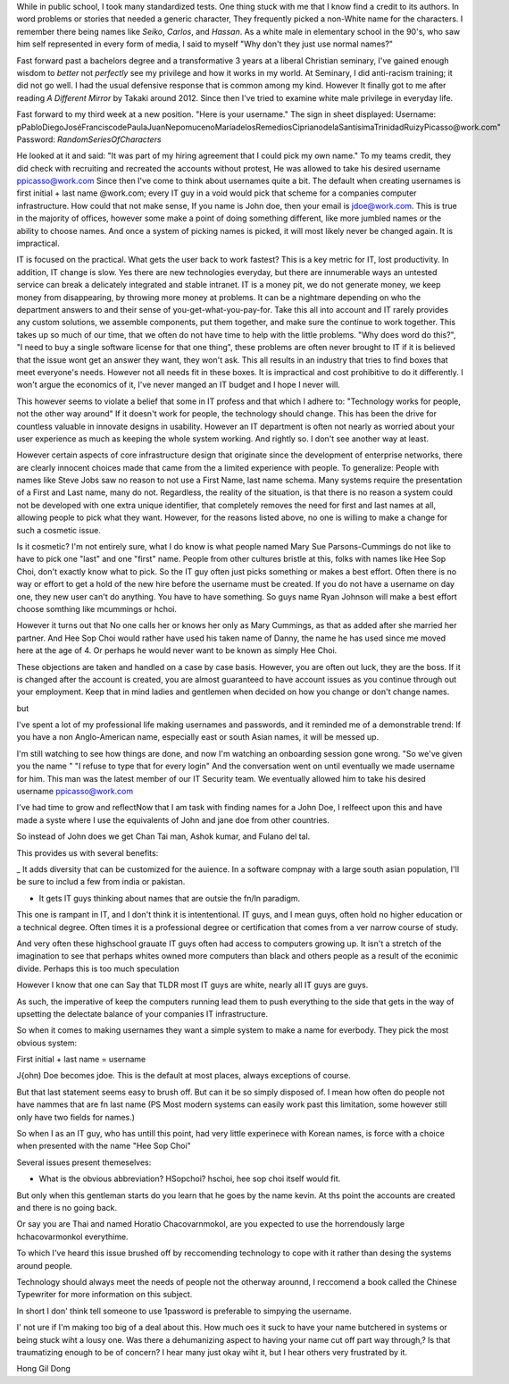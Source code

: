 While in public school, I took many standardized tests.
One thing stuck with me that I know find a credit to its authors. 
In word problems or stories that needed a generic character,
They frequently picked a non-White name for the characters.
I remember there being names like *Seiko*, *Carlos*, and *Hassan*.
As a white male in elementary school in the 90's, 
who saw him self represented in every form of media,
I said to myself "Why don't they just use normal names?" 

Fast forward past a bachelors degree and a transformative 3 years at a liberal Christian seminary, 
I've gained enough wisdom to *better* not *perfectly* see my privilege and how it works in my world.
At Seminary, I did anti-racism training; it did not go well.
I had the usual defensive response that is common among my kind. 
However It finally got to me after reading *A Different Mirror* by Takaki around 2012.
Since then I've tried to examine white male privilege in everyday life.

Fast forward to my third week at a new position.
"Here is your username."
The sign in sheet displayed:
Username: pPabloDiegoJoséFranciscodePaulaJuanNepomucenoMaríadelosRemediosCiprianodelaSantísimaTrinidadRuizyPicasso@work.com"
Password: *RandomSeriesOfCharacters*

He looked at it and said: "It was part of my hiring agreement that I could pick my own name."
To my teams credit, they did check with recruiting and recreated the accounts without protest, 
He was allowed to take his desired username ppicasso@work.com
Since then I've come to think about usernames quite a bit. 
The default when creating usernames is first initial + last name @work.com;
every IT guy in a void would pick that scheme for a companies computer infrastructure.
How could that not make sense, If you name is John doe, then your email is jdoe@work.com.
This is true in the majority of offices, 
however some make a point of doing something different, like more jumbled names or the ability to choose names.
And once a system of picking names is picked, it will most likely never be changed again. 
It is impractical.

IT is focused on the practical.
What gets the user back to work fastest? 
This is a key metric for IT, lost productivity.
In addition, IT change is slow.
Yes there are new technologies everyday,
but there are innumerable ways an untested service can break a delicately integrated and stable intranet.
IT is a money pit, we do not generate money, we keep money from disappearing, by throwing more money at problems.
It can be a nightmare depending on who the department answers to and their sense of you-get-what-you-pay-for.
Take this all into account and IT rarely provides any custom solutions,
we assemble components, put them together, and make sure the continue to work together.
This takes up so much of our time,
that we often do not have time to help with the little problems.
"Why does word do this?", "I need to buy a single software license for that one thing",
these problems are often never brought to IT if it is believed that the issue wont get an answer they want, they won't ask.
This all results in an industry that tries to find boxes that meet everyone's needs.
However not all needs fit in these boxes.
It is impractical and cost prohibitive to do it differently.
I won't argue the economics of it, I've never manged an IT budget and I hope I never will.

This however seems to violate a belief that some in IT profess and that which I adhere to:
"Technology works for people, not the other way around"
If it doesn't work for people, the technology should change.
This has been the drive for countless valuable in innovate designs in usability.
However an IT department is often not nearly as worried about your user experience as much as keeping the whole system working.
And rightly so. I don't see another way at least.

However certain aspects of core infrastructure design that originate since the development of enterprise networks, 
there are clearly innocent choices made that came from the a limited experience with people.
To generalize: People with names like Steve Jobs saw no reason to not use a First Name, last name schema.
Many systems require the presentation of a First and Last name, many do not.
Regardless, the reality of the situation, is that there is no reason a system could not be developed with one extra unique identifier,
that completely removes the need for first and last names at all, allowing people to pick what they want.
However, for the reasons listed above, no one is willing to make a change for such a cosmetic issue.

Is it cosmetic?
I'm not entirely sure,
what I do know is what people named Mary Sue Parsons-Cummings  do not like to have to pick one "last" and one "first" name.
People from other cultures bristle at this, folks with names like Hee Sop Choi, don't exactly know what to pick.
So the IT guy often just picks something or makes a best effort.
Often there is no way or effort to get a hold of the new hire before the username must be created.
If you do not have a username on day one, they new user can't do anything.
You have to have something.
So guys name Ryan Johnson will make a best effort choose somthing like mcummings or hchoi.

However it turns out that No one calls her or knows her only as Mary Cummings, as that as added after she married her partner.
And Hee Sop Choi would rather have used his taken name of Danny,
the name he has used since me moved here at the age of 4. 
Or perhaps he would never want to be known as simply Hee Choi. 

These objections are taken and handled on a case by case basis.
However, you are often out luck, they are the boss.
If it is changed after the account is created, 
you are almost guaranteed to have account issues as you continue through out your employment.
Keep that in mind ladies and gentlemen when decided on how you change or don't change names.

but

I've spent a lot of my professional life making usernames and passwords,
and it reminded me of a demonstrable trend: 
If you have a non Anglo-American name,
especially east or south Asian names,
it will be messed up.

I'm still watching to see how things are done, 
and now I'm watching an onboarding session gone wrong.
"So we've given you the name "
"I refuse to type that for every login"
And the conversation went on until eventually we made username for him.
This man was the latest member of our IT Security team. 
We eventually allowed him to take his desired username ppicasso@work.com




I've had time to grow and reflectNow that I am task with finding names for a John Doe, I relfeect upon this and have made a syste where I use the equivalents of John and jane doe from other countries. 

So instead of John does we get Chan Tai man, Ashok kumar, and Fulano del tal. 

This provides us with several benefits:

_ It adds diversity that can be customized for the auience. In a software compnay with a large south asian population, I'll be sure to includ a few from india or pakistan.

- It gets IT guys thinking about names that are outsie the fn/ln paradigm. 

This one is rampant in IT, and I don't think it is intententional. IT guys, and I mean guys, often hold no higher education or a technical degree. Often times it is a professional degree or certification that comes from a ver narrow course of study. 

And very often these highschool grauate IT guys often had access to computers growing up. It isn't a stretch of the imagination to see that perhaps whites owned more computers than black and others people as a result of the econimic divide. Perhaps this is too much speculation

However I know that one can Say that TLDR most IT guys are white, nearly all IT guys are guys.


As such, the imperative of keep the computers running lead them to push everything to the side that gets in the way of upsetting the delectate balance of your companies IT infrastructure. 

So when it comes to making usernames they want a simple system to make a name for everbody. They pick the most obvious system:

First initial + last name = username

J{ohn) Doe becomes jdoe.
This is the default at most places, always exceptions of course.

But that last statement seems easy to brush off. But can it be so simply disposed of. I mean how often do people not have nammes that are fn last name (PS Most modern systems can easily work past this limitation, some however still only have two fields for names.)


So when I as an IT guy, who has untill this point, had very little experinece with Korean names, is force with a choice when presented with the name "Hee Sop Choi"

Several issues present themeselves:

- What is the obvious abbreviation? HSopchoi? hschoi, hee sop choi itself would fit.

But only when this gentleman starts do you learn that he goes by the name kevin. At ths point the accounts are created and there is no going back.

Or say you are Thai and named Horatio Chacovarnmokol, are you expected to use the horrendously large hchacovarmonkol everythime.

To which I've heard this issue brushed off by reccomending technology to cope with it rather than desing the systems around people.

Technology should always meet the needs of  people not the otherway arounnd, I reccomend a book called the Chinese Typewriter for more information on this subject.

In short I don' think tell someone to use 1password is preferable to simpying the username. 

I' not ure if I'm making too big of a deal about this. How much oes it suck to have your name butchered in systems or being stuck wiht a lousy one. Was there a dehumanizing aspect to having your name cut off part way through,? Is that traumatizing enough to be of concern? I hear many just okay wiht it, but I hear others very frustrated by it.


Hong Gil Dong 
